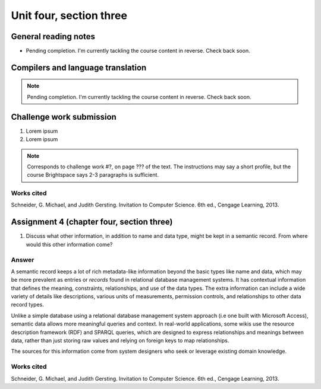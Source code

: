 .. I'm on page 214/574 right now <-- NOT STARTED
.. Challenge work required, page 467 question 6 <-- NOT STARTED
.. assignment 4 is one exercise from chapter 9, 10, 11, and 12
.. QUESTION KEY
.. chapter 9, page 467, question 5. - DONE
.. chapter 10, page 523, question 8 - DONE
.. chapter 11, page 572, question 17. - DONE
.. chapter 12, page 618, question 38. - DONE


Unit four, section three
++++++++++++++++++++++++++


General reading notes
======================

* Pending completion. I'm currently tackling the course content in reverse. Check back soon.


Compilers and language translation
====================================

.. note::
   Pending completion. I'm currently tackling the course content in reverse. Check back soon.



Challenge work submission
===========================

1. Lorem ipsum
2. Lorem ipsum


.. note:: 
   Corresponds to challenge work #?, on page ??? of the text. The instructions may say a short profile, but the course Brightspace says 2-3 paragraphs is sufficient.



Works cited
~~~~~~~~~~~~
Schneider, G. Michael, and Judith Gersting. Invitation to Computer Science. 6th ed., Cengage Learning, 2013.


Assignment 4 (chapter four, section three)
===========================================

1.  Discuss what other information, in addition to name and data type, might be kept in a semantic record. From where would this other information come?

Answer
~~~~~~~
A semantic record keeps a lot of rich metadata-like information beyond the basic types like name and data, which may be more prevalent as entries or *records* found in relational database management systems. It has contextual information that defines the meaning, constraints, relationships, and use of the data types. The extra information can include a wide variety of details like descriptions, various units of measurements, permission controls, and relationships to other data record types.

Unlike a simple database using a relational database management system approach (i.e one built with Microsoft Access), semantic data allows more meaningful queries and context. In real-world applications, some wikis use the resource description framework (RDF) and SPARQL queries, which are designed to express relationships and meanings between data, rather than just storing raw values and relying on foreign keys to map relationships.

The sources for this information come from system designers who seek or leverage existing domain knowledge.


Works cited
~~~~~~~~~~~~
Schneider, G. Michael, and Judith Gersting. Invitation to Computer Science. 6th ed., Cengage Learning, 2013.
